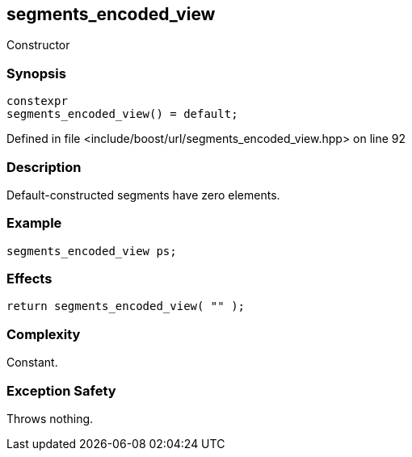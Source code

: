 :relfileprefix: ../../../
[#C01E452D901155D58E75BA49F20CFA69D189D693]
== segments_encoded_view

pass:v,q[Constructor]


=== Synopsis

[source,cpp,subs="verbatim,macros,-callouts"]
----
constexpr
segments_encoded_view() = default;
----

Defined in file <include/boost/url/segments_encoded_view.hpp> on line 92

=== Description

pass:v,q[Default-constructed segments have] pass:v,q[zero elements.]

=== Example
[,cpp]
----
segments_encoded_view ps;
----

=== Effects
[,cpp]
----
return segments_encoded_view( "" );
----

=== Complexity
pass:v,q[Constant.]

=== Exception Safety
pass:v,q[Throws nothing.]


